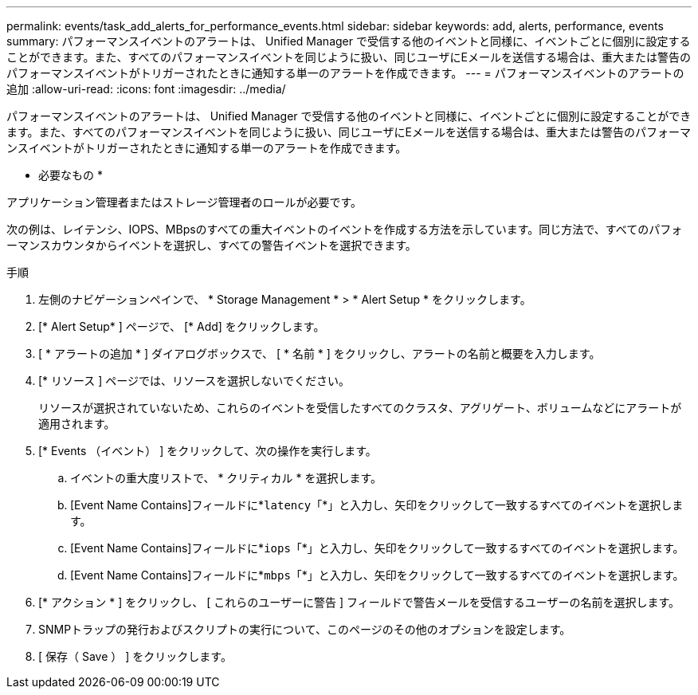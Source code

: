 ---
permalink: events/task_add_alerts_for_performance_events.html 
sidebar: sidebar 
keywords: add, alerts, performance, events 
summary: パフォーマンスイベントのアラートは、 Unified Manager で受信する他のイベントと同様に、イベントごとに個別に設定することができます。また、すべてのパフォーマンスイベントを同じように扱い、同じユーザにEメールを送信する場合は、重大または警告のパフォーマンスイベントがトリガーされたときに通知する単一のアラートを作成できます。 
---
= パフォーマンスイベントのアラートの追加
:allow-uri-read: 
:icons: font
:imagesdir: ../media/


[role="lead"]
パフォーマンスイベントのアラートは、 Unified Manager で受信する他のイベントと同様に、イベントごとに個別に設定することができます。また、すべてのパフォーマンスイベントを同じように扱い、同じユーザにEメールを送信する場合は、重大または警告のパフォーマンスイベントがトリガーされたときに通知する単一のアラートを作成できます。

* 必要なもの *

アプリケーション管理者またはストレージ管理者のロールが必要です。

次の例は、レイテンシ、IOPS、MBpsのすべての重大イベントのイベントを作成する方法を示しています。同じ方法で、すべてのパフォーマンスカウンタからイベントを選択し、すべての警告イベントを選択できます。

.手順
. 左側のナビゲーションペインで、 * Storage Management * > * Alert Setup * をクリックします。
. [* Alert Setup* ] ページで、 [* Add] をクリックします。
. [ * アラートの追加 * ] ダイアログボックスで、 [ * 名前 * ] をクリックし、アラートの名前と概要を入力します。
. [* リソース ] ページでは、リソースを選択しないでください。
+
リソースが選択されていないため、これらのイベントを受信したすべてのクラスタ、アグリゲート、ボリュームなどにアラートが適用されます。

. [* Events （イベント） ] をクリックして、次の操作を実行します。
+
.. イベントの重大度リストで、 * クリティカル * を選択します。
.. [Event Name Contains]フィールドに*`latency`「*」と入力し、矢印をクリックして一致するすべてのイベントを選択します。
.. [Event Name Contains]フィールドに*`iops`「*」と入力し、矢印をクリックして一致するすべてのイベントを選択します。
.. [Event Name Contains]フィールドに*`mbps`「*」と入力し、矢印をクリックして一致するすべてのイベントを選択します。


. [* アクション * ] をクリックし、 [ これらのユーザーに警告 ] フィールドで警告メールを受信するユーザーの名前を選択します。
. SNMPトラップの発行およびスクリプトの実行について、このページのその他のオプションを設定します。
. [ 保存（ Save ） ] をクリックします。


